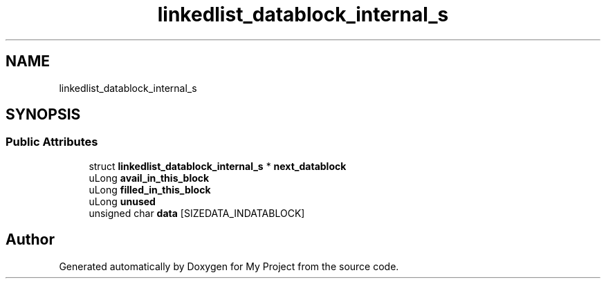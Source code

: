 .TH "linkedlist_datablock_internal_s" 3 "Wed Feb 1 2023" "Version Version 0.0" "My Project" \" -*- nroff -*-
.ad l
.nh
.SH NAME
linkedlist_datablock_internal_s
.SH SYNOPSIS
.br
.PP
.SS "Public Attributes"

.in +1c
.ti -1c
.RI "struct \fBlinkedlist_datablock_internal_s\fP * \fBnext_datablock\fP"
.br
.ti -1c
.RI "uLong \fBavail_in_this_block\fP"
.br
.ti -1c
.RI "uLong \fBfilled_in_this_block\fP"
.br
.ti -1c
.RI "uLong \fBunused\fP"
.br
.ti -1c
.RI "unsigned char \fBdata\fP [SIZEDATA_INDATABLOCK]"
.br
.in -1c

.SH "Author"
.PP 
Generated automatically by Doxygen for My Project from the source code\&.
